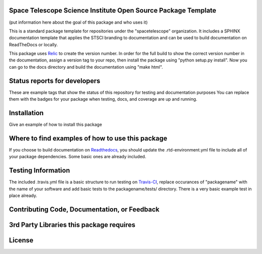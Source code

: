 Space Telescope Science Institute Open Source Package Template
--------------------------------------------------------------
(put information here about the goal of this package and who uses it)

This is a standard package template for repositories under the "spacetelescope" organization. It includes a SPHINX documentation template that applies the STSCI branding to documentation and can be used to build documentation on ReadTheDocs or locally. 

This package uses `Relic <https://github.com/jhunkeler/relic>`_ to create the version number. In order for the full build to show the correct version number in the documentation, assign a version tag to your repo, then install the package using "python setup.py install". Now you can go to the docs directory and build the documentation using "make html".


Status reports for developers
-----------------------------
These are example tags that show the status of this repository for testing and documentation purposes
You can replace them with the badges for your package when testing, docs, and coverage are up and running.

.. image:: https://api.travis-ci.org/Johannes-Sahlmann/test-repo.svg
    :target: https://api.travis-ci.org/Johannes-Sahlmann/test-repo
    :alt: Travis Status


.. image:: https://readthedocs.org/projects/testrepo-jsa/badge/?version=latest
    :target: https://readthedocs.org/projects/testrepo-jsa/?badge=latest
    :alt: Documentation Status

.. image:: https://coveralls.io/github/Johannes-Sahlmann/testrepo/badge.svg?branch=master
    :target: https://coveralls.io/github/Johannes-Sahlmann/testrepo?branch=master
    :alt: Test Coverage Status


Installation
------------
Give an example of how to install this package


Where to find examples of how to use this package
-------------------------------------------------
If you choose to build documentation on `Readthedocs <https://readthedocs.org/>`_, you should update the .rtd-environment.yml file to include all of your package dependencies. Some basic ones are already included. 


Testing Information
-------------------
The included .travis.yml file is a basic structure to run testing on `Travis-CI <https://docs.travis-ci.com/>`_, replace occurances of "packagename" with the name of your software and add basic tests to the packagename/tests/ directory. There is a very basic example test in place already. 


Contributing Code, Documentation, or Feedback
---------------------------------------------



3rd Party Libraries this package requires
-----------------------------------------



License
-------
